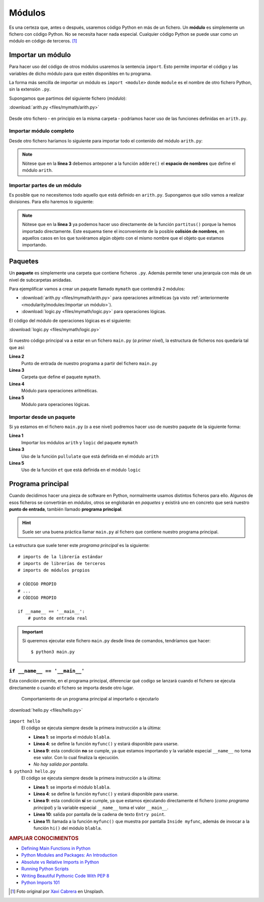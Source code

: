 #######
Módulos
#######

.. image:: img/xavi-cabrera-kn-UmDZQDjM-unsplash.jpg

Es una certeza que, antes o después, usaremos código Python en más de un fichero. Un **módulo** es simplemente un fichero con código Python. No se necesita hacer nada especial. Cualquier código Python se puede usar como un módulo en código de terceros. [#lego-unsplash]_

******************
Importar un módulo
******************

Para hacer uso del código de otros módulos usaremos la sentencia ``import``. Esto permite importar el código y las variables de dicho módulo para que estén disponibles en tu programa.

La forma más sencilla de importar un módulo es ``import <module>`` donde ``module`` es el nombre de otro fichero Python, sin la extensión ``.py``.

Supongamos que partimos del siguiente fichero (*módulo*):

:download:`arith.py <files/mymath/arith.py>`

    .. include:: files/mymath/arith.py
        :literal:

Desde otro fichero - en principio en la misma carpeta - podríamos hacer uso de las funciones definidas en ``arith.py``. 

Importar módulo completo
========================

Desde otro fichero haríamos lo siguiente para importar todo el contenido del módulo ``arith.py``:

.. code-block::
    :emphasize-lines: 1
    :linenos:

    >>> import arith

    >>> arith.addere(3, 7)
    10

.. note:: Nótese que en la **línea 3** debemos anteponer a la función ``addere()`` el **espacio de nombres** que define el módulo ``arith``.

Importar partes de un módulo
============================

Es posible que no necesitemos todo aquello que está definido en ``arith.py``. Supongamos que sólo vamos a realizar divisiones. Para ello haremos lo siguiente:

.. code-block::
    :emphasize-lines: 1
    :linenos:

    >>> from arith import partitus

    >>> partitus(5, 2)
    2.5

.. note:: Nótese que en la **línea 3** ya podemos hacer uso directamente de la función ``partitus()`` porque la hemos importado directamente. Este esquema tiene el inconveniente de la posible **colisión de nombres**, en aquellos casos en los que tuviéramos algún objeto con el mismo nombre que el objeto que estamos importando.

********
Paquetes
********

Un **paquete** es simplemente una carpeta que contiene ficheros ``.py``. Además permite tener una jerarquía con más de un nivel de subcarpetas anidadas.

Para ejemplificar vamos a crear un paquete llamado ``mymath`` que contendrá 2 módulos:

* :download:`arith.py <files/mymath/arith.py>` para operaciones aritméticas (ya visto :ref:`anteriormente <modularity/modules:Importar un módulo>`).
* :download:`logic.py <files/mymath/logic.py>` para operaciones lógicas.

El código del módulo de operaciones lógicas es el siguiente:

:download:`logic.py <files/mymath/logic.py>`

    .. include:: files/mymath/logic.py
        :literal:

Si nuestro código principal va a estar en un fichero ``main.py`` (*a primer nivel*), la estructura de ficheros nos quedaría tal que así:

.. code-block::
    :emphasize-lines: 3
    :linenos:

    .
    ├── main.py
    └── mymath
        ├── arith.py
        └── logic.py

    1 directory, 3 files

**Línea 2**
    Punto de entrada de nuestro programa a partir del fichero ``main.py``
**Línea 3**
    Carpeta que define el paquete ``mymath``.
**Línea 4**
    Módulo para operaciones aritméticas.
**Línea 5**
    Módulo para operaciones lógicas.

Importar desde un paquete
=========================

Si ya estamos en el fichero ``main.py`` (o a ese nivel) podremos hacer uso de nuestro paquete de la siguiente forma:

.. code-block::
    :emphasize-lines: 1
    :linenos:

    >>> from mymath import arith, logic

    >>> arith.pullulate(4, 7)
    28

    >>> logic.et(1, 0)
    0

**Línea 1**
    Importar los módulos ``arith`` y ``logic`` del paquete ``mymath``
**Línea 3**
    Uso de la función ``pullulate`` que está definida en el módulo ``arith``
**Línea 5**
    Uso de la función ``et`` que está definida en el módulo ``logic``

******************
Programa principal
******************

Cuando decidimos hacer una pieza de software en Python, normalmente usamos distintos ficheros para ello. Algunos de esos ficheros se convertirán en *módulos*, otros se englobarán en *paquetes* y existirá uno en concreto que será nuestro **punto de entrada**, también llamado **programa principal**.

.. hint:: Suele ser una buena práctica llamar ``main.py`` al fichero que contiene nuestro programa principal.

La estructura que suele tener este *programa principal* es la siguiente::

    # imports de la librería estándar
    # imports de librerías de terceros
    # imports de módulos propios

    # CÓDIGO PROPIO
    # ...
    # CÓDIGO PROPIO

    if __name__ == '__main__':
        # punto de entrada real

.. important:: Si queremos ejecutar este fichero ``main.py`` desde línea de comandos, tendríamos que hacer::

        $ python3 main.py

``if __name__ == '__main__'``
=============================

Esta condición permite, en el programa principal, diferenciar qué codigo se lanzará cuando el fichero se ejecuta directamente o cuando el fichero se importa desde otro lugar.

.. figure:: img/if-name-main.png

   Comportamiento de un programa principal al importarlo o ejecutarlo

:download:`hello.py <files/hello.py>`

    .. include:: files/hello.py
        :number-lines:
        :literal:

``import hello``
    El código se ejecuta siempre desde la primera instrucción a la última:

    * **Línea 1**: se importa el módulo ``blabla``.
    * **Línea 4**: se define la función ``myfunc()`` y estará disponible para usarse.
    * **Línea 9**: esta condición **no** se cumple, ya que estamos importando y la variable especial ``__name__`` no toma ese valor. Con lo cual finaliza la ejecución.
    * *No hay salida por pantalla*.

``$ python3 hello.py``
    El código se ejecuta siempre desde la primera instrucción a la última:

    * **Línea 1**: se importa el módulo ``blabla``.
    * **Línea 4**: se define la función ``myfunc()`` y estará disponible para usarse.
    * **Línea 9**: esta condición **sí** se cumple, ya que estamos ejecutando directamente el fichero (*como programa principal*) y la variable especial ``__name__`` toma el valor ``__main__``.
    * **Línea 10**: salida por pantalla de la cadena de texto ``Entry point``.
    * **Línea 11**: llamada a la función ``myfunc()`` que muestra por pantalla ``Inside myfunc``, además de invocar a la función ``hi()`` del módulo ``blabla``.

.. rubric:: AMPLIAR CONOCIMIENTOS

- `Defining Main Functions in Python <https://realpython.com/courses/python-main-function/>`_
- `Python Modules and Packages: An Introduction <https://realpython.com/courses/python-modules-packages/>`_
- `Absolute vs Relative Imports in Python <https://realpython.com/courses/absolute-vs-relative-imports-python/>`_
- `Running Python Scripts <https://realpython.com/courses/running-python-scripts/>`_
- `Writing Beautiful Pythonic Code With PEP 8 <https://realpython.com/courses/writing-beautiful-python-code-pep-8/>`_
- `Python Imports 101 <https://realpython.com/courses/python-imports-101/>`_



.. --------------- Footnotes ---------------

.. [#lego-unsplash] Foto original por `Xavi Cabrera`_ en Unsplash.

.. --------------- Hyperlinks ---------------

.. _Xavi Cabrera: https://unsplash.com/@xavi_cabrera?utm_source=unsplash&utm_medium=referral&utm_content=creditCopyText
